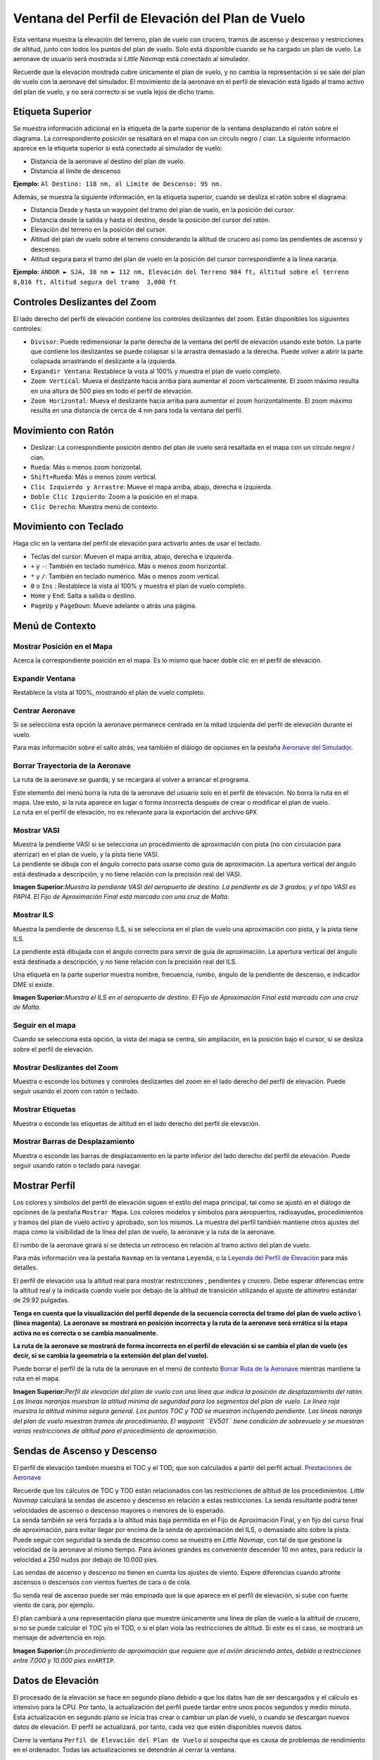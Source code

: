 .. _flight-plan-elevation-profile-dock-window:

|Flight Plan Elevation Profile| Ventana del Perfil de Elevación del Plan de Vuelo
---------------------------------------------------------------------------------

Esta ventana muestra la elevación del terreno, plan de vuelo con
crucero, tramos de ascenso y descenso y restricciones de altitud, junto
con todos los puntos del plan de vuelo. Solo está disponible cuando se
ha cargado un plan de vuelo. La aeronave de usuario será mostrada si
*Little Navmap* está conectado al simulador.

Recuerde que la elevación mostrada cubre únicamente el plan de vuelo, y
no cambia la representación si se sale del plan de vuelo con la aeronave
del simulador. El movimiento de la aeronave en el perfil de elevación
está ligado al tramo activo del plan de vuelo, y no será correcto si se
vuela lejos de dicho tramo.

.. _top-label:

Etiqueta Superior
~~~~~~~~~~~~~~~~~

Se muestra información adicional en la etiqueta de la parte superior de
la ventana desplazando el ratón sobre el diagrama. La correspondiente
posición se resaltará en el mapa con un círculo negro / cian. La
siguiente información aparece en la etiqueta superior si está conectado
al simulador de vuelo:

-  Distancia de la aeronave al destino del plan de vuelo.
-  Distancia al límite de descenso

**Ejemplo:** ``Al Destino: 118 nm, al Límite de Descenso: 95 nm.``

Además, se muestra la siguiente información, en la etiqueta superior,
cuando se desliza el ratón sobre el diagrama:

-  Distancia Desde y hasta un waypoint del tramo del plan de vuelo, en
   la posición del cursor.
-  Distancia desde la salida y hasta el destino, desde la posición del
   cursor del ratón.
-  Elevación del terreno en la posición del cursor.
-  Altitud del plan de vuelo sobre el terreno considerando la altitud de
   crucero así como las pendientes de ascenso y descenso.
-  Altitud segura para el tramo del plan de vuelo en la posición del
   cursor correspondiente a la línea naranja.

**Ejemplo:**
``ANDOR ► SJA, 38 nm ► 112 nm, Elevación del Terreno 984 ft, Altitud sobre el terreno 8,016 ft, Altitud segura del tramo  3,000 ft``

.. _zoom-sliders:

Controles Deslizantes del Zoom
~~~~~~~~~~~~~~~~~~~~~~~~~~~~~~

El lado derecho del perfil de elevación contiene los controles
deslizantes del zoom. Están disponibles los siguientes controles:

-  |Splitter| ``Divisor``: Puede redimensionar la parte derecha de la
   ventana del perfil de elevación usando este botón. La parte que
   contiene los deslizantes se puede colapsar si la arrastra demasiado a
   la derecha. Puede volver a abrir la parte colapsada arrastrando el
   deslizante a la izquierda.
-  |Expand to Window| ``Expandir Ventana``: Restablece la vista al 100% y
   muestra el plan de vuelo completo.
-  |Zoom Vertically| ``Zoom Vertical``: Mueva el deslizante hacia arriba
   para aumentar el zoom verticalmente. El zoom máximo resulta en una
   altura de 500 pies en todo el perfil de elevación.
-  |Zoom Horizontally| ``Zoom Horizontal``: Mueva el deslizante hacia
   arriba para aumentar el zoom horizontalmente. El zoom máximo resulta
   en una distancia de cerca de 4 nm para toda la ventana del perfil.

.. _mouse:

Movimiento con Ratón
~~~~~~~~~~~~~~~~~~~~

-  Deslizar: La correspondiente posición dentro del plan de vuelo será
   resaltada en el mapa con un círculo negro / cian.
-  ``Rueda``: Más o menos zoom horizontal.
-  ``Shift+Rueda``: Más o menos zoom vertical.
-  ``Clic Izquierdo y Arrastre``: Mueve el mapa arriba, abajo, derecha e
   izquierda.
-  ``Doble Clic Izquierdo``: Zoom a la posición en el mapa.
-  ``Clic Derecho``: Muestra menú de contexto.

.. _keyboard:

Movimiento con Teclado
~~~~~~~~~~~~~~~~~~~~~~

Haga clic en la ventana del perfil de elevación para activarlo antes de
usar el teclado.

-  Teclas del cursor: Mueven el mapa arriba, abajo, derecha e izquierda.
-  ``+`` y ``-``: También en teclado numérico. Más o menos zoom
   horizontal.
-  ``*`` y ``/``: También en teclado numérico. Más o menos zoom
   vertical.
-  ``0`` o ``Ins`` : Restablece la vista al 100% y muestra el plan de vuelo
   completo.
-  ``Home`` y ``End``: Salta a salida o destino.
-  ``PageUp`` y ``PageDown``: Mueve adelante o atrás una página.

.. _context-menu:

Menú de Contexto
~~~~~~~~~~~~~~~~

.. _show-pos-on-map:

|Show Position on Map| Mostrar Posición en el Mapa
^^^^^^^^^^^^^^^^^^^^^^^^^^^^^^^^^^^^^^^^^^^^^^^^^^

Acerca la correspondiente posición en el mapa. Es lo mismo que hacer
doble clic en el perfil de elevación.

.. _expand-to-window:

|Expand to Window| Expandir Ventana
^^^^^^^^^^^^^^^^^^^^^^^^^^^^^^^^^^^

Restablece la vista al 100%, mostrando el plan de vuelo completo.

.. _center-aircraft:

|Center Aircraft| Centrar Aeronave
^^^^^^^^^^^^^^^^^^^^^^^^^^^^^^^^^^

Si se selecciona esta opción la aeronave permanece centrada en la mitad
izquierda del perfil de elevación durante el vuelo.

Para más información sobre el salto atrás, vea también el diálogo de
opciones en la pestaña `Aeronave del
Simulador <OPTIONS.html#simulator-aircraft>`__.

.. _delete-aircraft-trail:

|Delete Aircraft Trail| Borrar Trayectoria de la Aeronave
^^^^^^^^^^^^^^^^^^^^^^^^^^^^^^^^^^^^^^^^^^^^^^^^^^^^^^^^^

La ruta de la aeronave se guarda, y se recargará al volver a arrancar el
programa.

| Este elemento del menú borra la ruta de la aeronave del usuario solo
  en el perfil de elevación. No borra la ruta en el mapa. Use esto, si
  la ruta aparece en lugar o forma incorrecta después de crear o
  modificar el plan de vuelo.
| La ruta en el perfil de elevación, no es relevante para la exportación
  del archivo ``GPX``

.. _show-vasi:

|Show VASI| Mostrar VASI
^^^^^^^^^^^^^^^^^^^^^^^^

| Muestra la pendiente VASI si se selecciona un procedimiento de
  aproximación con pista (no con circulación para aterrizar) en el plan
  de vuelo, y la pista tiene VASI.
| La pendiente se dibuja con el ángulo correcto para usarse como guía de
  aproximación. La apertura vertical del ángulo está destinada a
  descripción, y no tiene relación con la precisión real del VASI.

|Flight Plan Elevation Profile - VASI|

**Imagen Superior:**\ *Muestra la pendiente VASI del aeropuerto de
destino. La pendiente es de 3 grados, y el tipo VASI es PAPI4. El Fijo
de Aproximación Final está marcado con una cruz de Malta.*

.. _show-ils:

|Show ILS| Mostrar ILS
^^^^^^^^^^^^^^^^^^^^^^

Muestra la pendiente de descenso ILS, si se selecciona en el plan de
vuelo una aproximación con pista, y la pista tiene ILS.

La pendiente está dibujada con el ángulo correcto para servir de guía de
aproximación. La apertura vertical del ángulo está destinada a
descripción, y no tiene relación con la precisión real del ILS.

Una etiqueta en la parte superior muestra nombre, frecuencia, rumbo,
ángulo de la pendiente de descenso, e indicador DME si existe.

|Flight Plan Elevation Profile - ILS|

**Imagen Superior:**\ *Muestra el ILS en el aeropuerto de destino. El
Fijo de Aproximación Final está marcado con una cruz de Malta.*

.. _follow-on-map:

Seguir en el mapa
^^^^^^^^^^^^^^^^^

Cuando se selecciona esta opción, la vista del mapa se centra, sin
ampliación, en la posición bajo el cursor, si se desliza sobre el perfil
de elevación.

.. _show-zoom-slider:

Mostrar Deslizantes del Zoom
^^^^^^^^^^^^^^^^^^^^^^^^^^^^

Muestra o esconde los botones y controles deslizantes del zoom en el
lado derecho del perfil de elevación. Puede seguir usando el zoom con
ratón o teclado.

.. _show-labels:

Mostrar Etiquetas
^^^^^^^^^^^^^^^^^

Muestra o esconde las etiquetas de altitud en el lado derecho del perfil
de elevación.

.. _show-scrollbars:

Mostrar Barras de Desplazamiento
^^^^^^^^^^^^^^^^^^^^^^^^^^^^^^^^

Muestra o esconde las barras de desplazamiento en la parte inferior del
lado derecho del perfil de elevación. Puede seguir usando ratón o
teclado para navegar.

.. _display:

Mostrar Perfíl
~~~~~~~~~~~~~~

Los colores y símbolos del perfíl de elevación siguen el estilo del mapa
principal, tal como se ajustó en el diálogo de opciones de la pestaña
``Mostrar Mapa``. Los colores modelos y símbolos para aeropuertos,
radioayudas, procedimientos y tramos del plan de vuelo activo y aprobado,
son los mismos. La muestra del perfíl también mantiene otros ajustes del
mapa como la visibilidad de la línea del plan de vuelo, la aeronave y la
ruta de la aeronave.

El rumbo de la aeronave girará si se detecta un retroceso en relación al
tramo activo del plan de vuelo.

Para más información vea la pestaña ``Navmap`` en la ventana
``Leyenda``, o la `Leyenda del Perfil de
Elevación <LEGEND.html#elevation-profile-legend>`__ para más detalles.

El perfíl de elevación usa la altitud real para mostrar restricciones ,
pendientes y crucero. Debe esperar diferencias entre la altitud real y
la indicada cuando vuele por debajo de la altitud de transición
utilizando el ajuste de altímetro estándar de 29.92 pulgadas.

**Tenga en cuenta que la visualización del perfíl depende de la
secuencia correcta del tramo del plan de vuelo activo \\ (línea magenta). 
La aeronave se mostrará en posición incorrecta y la ruta de la
aeronave será errática si la etapa activa no es correcta o se cambia
manualmente.**

**La ruta de la aeronave se mostrará de forma incorrecta en el perfíl de
elevación si se cambia el plan de vuelo (es decir, si se cambia la
geometría o la extensión del plan del vuelo).**

Puede borrar el perfíl de la ruta de la aeronave en el menú de contexto
`Borrar Ruta de la Aeronave <PROFILE.html#delete-aircraft-trail>`__
mientras mantiene la ruta en el mapa.

|Flight Plan Elevation Profile|

**Imagen Superior:**\ *Perfíl de elevación del plan de vuelo con una
línea que indica la posición de desplazamiento del ratón. Las líneas
naranjas muestran la altitud mínima de seguridad para los segmentos del
plan de vuelo. La línea roja muestra la altitud mínima segura general.
Los puntos TOC y TOD se muestran incluyendo pendiente. Las líneas
naranja del plan de vuelo muestran tramos de procedimiento. El waypoint
``EV501`` tiene condición de sobrevuelo y se muestran varias
restricciones de altitud para el procedimiento de aproximación.*

.. _toc-and-tod-paths:

Sendas de Ascenso y Descenso
~~~~~~~~~~~~~~~~~~~~~~~~~~~~

El perfil de elevación también muestra el TOC y el TOD, que son
calculados a partir del perfil actual. `Prestaciones de
Aeronave <AIRCRAFTPERF.html>`__

| Recuerde que los cálculos de TOC y TOD están relacionados con las
  restricciones de altitud de los procedimientos. *Little Navmap*
  calculará la sendas de ascenso y descenso en relación a estas
  restricciones. La senda resultante podrá tener velocidades de ascenso
  o descenso mayores o menores de lo esperado.
| La senda también se verá forzada a la altitud más baja permitida en el
  Fijo de Aproximación Final, y en fijo del curso final de aproximación,
  para evitar llegar por encima de la senda de aproximación del ILS, o
  demasiado alto sobre la pista.
| Puede seguir con seguridad la senda de descenso como se muestra en
  *Little Navmap*, con tal de que gestione la velocidad de la aeronave
  al mismo tiempo. Para aviones grandes es conveniente descender 10 mn
  antes, para reducir la velocidad a 250 nudos por debajo de 10.000
  pies.

Las sendas de ascenso y descenso no tienen en cuenta los ajustes de
viento. Espere diferencias cuando afronte ascensos o descensos con
vientos fuertes de cara o de cola.

Su senda real de ascenso puede ser más empinada que la que aparece en el
perfíl de elevación, si sube con fuerte viento de cara, por ejemplo.

El plan cambiará a una representación plana que muestre únicamente una
línea de plan de vuelo a la altitud de crucero, si no se puede calcular
el TOC y/o el TOD, o si el plan viola las restricciones de altitud. Si
este es el caso, se mostrará un mensaje de advertencia en rojo.

|Descent Path|

**Imagen Superior:**\ *Un procedimiento de aproximación que requiere que
el avión descienda antes, debido a restricciones entre 7.000 y 10.000
pies en*\ ``ARTIP``\ *.*

.. _elevation-data:

Datos de Elevación
~~~~~~~~~~~~~~~~~~

El procesado de la elevación se hace en segundo plano debido a que los
datos han de ser descargados y el cálculo es intensivo para la CPU. Por
tanto, la actualización del perfíl puede tardar entre unos pocos
segundos y medio minuto. Esta actualización en segundo plano se inicia
tras crear o cambiar un plan de vuelo, o cuando se descargan nuevos
datos de elevación. El perfíl se actualizará, por tanto, cada vez que
estén disponibles nuevos datos.

Cierre la ventana ``Perfíl de Elevación del Plan de Vuelo`` si sospecha
que es causa de problemas de rendimiento en el ordenador. Todas las
actualizaciones se detendrán al cerrar la ventana.

.. _flight-plan-elevation-profile-online:

Datos de Elevación Online
^^^^^^^^^^^^^^^^^^^^^^^^^

Recuerde que los datos de elevación en linea no cubren todos los países
y actualmente terminan en los 60 grados Norte. Además, contienen
numerosos errores conocidos.

| Para evitar sobrecargas, el cálculo de los puntos de elevación en
  línea está limitado a segmentos del plan de vuelo que no sobrepasen
  las 2.000 millas.
| Añada más puntos intermedios, o calcule un plan de vuelo para salvar
  esta limitación.

.. _flight-plan-elevation-profile-offline:

Datos de Elevación Offline
^^^^^^^^^^^^^^^^^^^^^^^^^^

Usar datos de elevación descargables gratuitamente desde `GLOBE - Global
Land One-km Base Elevation
Project <https://ngdc.noaa.gov/mgg/topo/globe.html>`__ tiene varias
ventajas:

-  Actualizaciones rápidas
-  Cobertura mundial
-  Sin errores conocidos
-  Muestra de la altitud bajo el cursor en la barra de estado.

Vea el cuadro de diálogo `Caché y
Archivos <OPTIONS.html#cache-elevation>`__ en opciones, para
instrucciones sobre cómo descargar e instalar los datos de GLOBE.

.. |Flight Plan Elevation Profile| image:: ../images/icon_profiledock.png
.. |Splitter| image:: ../images/profile_splitter.jpg
.. |Expand to Window| image:: ../images/icon_viewreset.png
.. |Zoom Vertically| image:: ../images/profile_zoomvert.jpg
.. |Zoom Horizontally| image:: ../images/profile_zoomhoriz.jpg
.. |Show Position on Map| image:: ../images/icon_showonmap.png
.. |Center Aircraft| image:: ../images/icon_centeraircraft.png
.. |Delete Aircraft Trail| image:: ../images/icon_aircrafttraildelete.png
.. |Show VASI| image:: ../images/icon_approachguide.png
.. |Flight Plan Elevation Profile - VASI| image:: ../images/profile_vasi.jpg
.. |Show ILS| image:: ../images/icon_ils.png
.. |Flight Plan Elevation Profile - ILS| image:: ../images/profile_ils.jpg
.. |Flight Plan Elevation Profile| image:: ../images/profile.jpg
.. |Descent Path| image:: ../images/profile_descent.jpg

